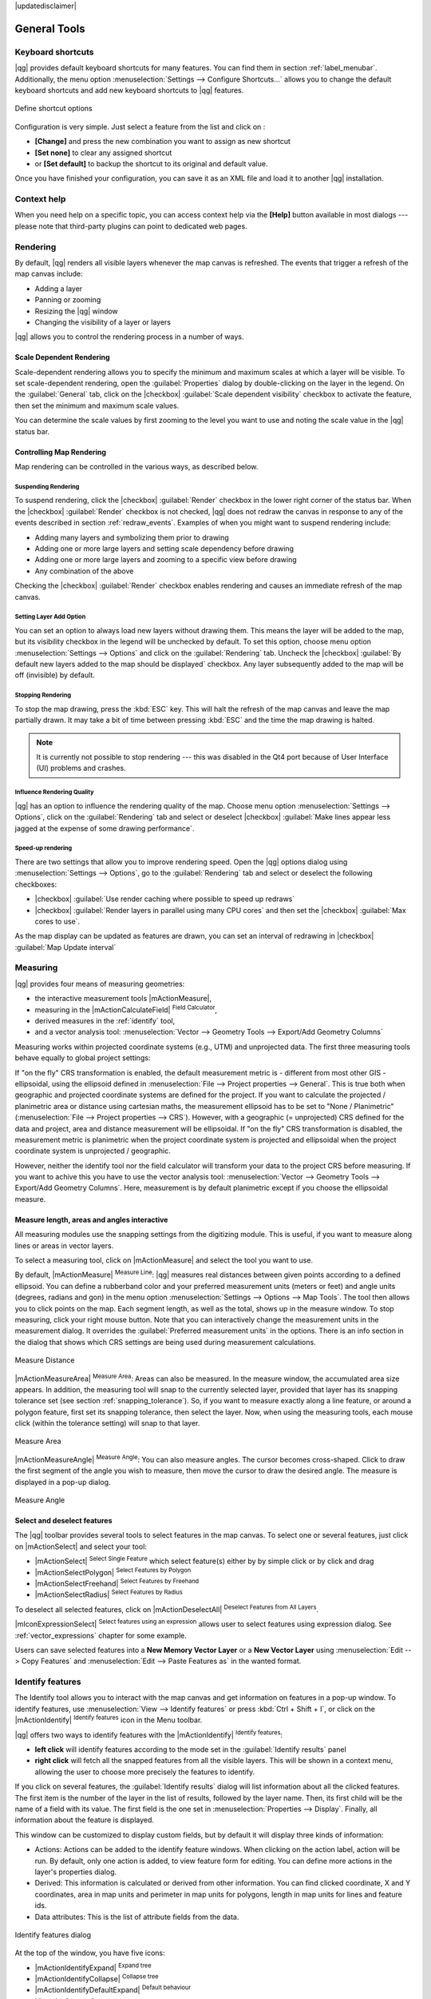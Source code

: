 |updatedisclaimer|

.. comment out this Section (by putting '|updatedisclaimer|' on top) if file is not up-to-date with release

.. _general_tools:

*************
General Tools
*************

.. _`shortcuts`:

Keyboard shortcuts
==================

.. index::
   single:Keyboard shortcuts

|qg| provides default keyboard shortcuts for many features. You can find them in
section :ref:`label_menubar`. Additionally, the menu option
:menuselection:`Settings --> Configure Shortcuts...` allows you to change the default
keyboard shortcuts and add new keyboard shortcuts to |qg| features.

.. _figure_shortcuts:

.. only:: html

   **Figure Shortcuts 1:**

.. figure:: /static/user_manual/introduction/shortcuts.png
   :align: center

   Define shortcut options

Configuration is very simple. Just select a feature from the list and click
on :

* **[Change]** and press the new combination you want to assign as new shortcut
* **[Set none]** to clear any assigned shortcut
* or **[Set default]** to backup the shortcut to its original and default value.
Once you have finished your
configuration, you can save it as an XML file and load it to another |qg|
installation.

.. _`context_help`:

Context help
============

.. index::
   single:Context help

When you need help on a specific topic, you can access context help via the
**[Help]** button available in most dialogs --- please note that third-party
plugins can point to dedicated web pages.

.. _`redraw_events`:

Rendering
=========

.. index::
   single:Rendering

By default, |qg| renders all visible layers whenever the map canvas is
refreshed. The events that trigger a refresh of the map canvas include:

*  Adding a layer
*  Panning or zooming
*  Resizing the |qg| window
*  Changing the visibility of a layer or layers

|qg| allows you to control the rendering process in a number of ways.

.. `label_scaledepend`:

Scale Dependent Rendering
-------------------------
.. index::
   single:Rendering scale dependent

Scale-dependent rendering allows you to specify the minimum and maximum scales
at which a layer will be visible. To set scale-dependent rendering, open the
:guilabel:`Properties` dialog by double-clicking on the layer in the legend. On
the :guilabel:`General` tab, click on the |checkbox| :guilabel:`Scale
dependent visibility` checkbox to activate the feature, then set the minimum and
maximum scale values.

You can determine the scale values by first zooming to the level you want to
use and noting the scale value in the |qg| status bar.

.. index::
   single:Scale

.. _`label_controlmap`:

Controlling Map Rendering
-------------------------

Map rendering can be controlled in the various ways, as described below.

.. _`label_suspendrender`:

Suspending Rendering
....................

.. index::`rendering!suspending`

To suspend rendering, click the |checkbox| :guilabel:`Render` checkbox in the
lower right corner of the status bar. When the |checkbox| :guilabel:`Render`
checkbox is not checked, |qg| does not redraw the canvas in response to any of
the events described in section :ref:`redraw_events`. Examples of when you
might want to suspend rendering include:

* Adding many layers and symbolizing them prior to drawing
* Adding one or more large layers and setting scale dependency before drawing
* Adding one or more large layers and zooming to a specific view before drawing
* Any combination of the above

Checking the |checkbox| :guilabel:`Render` checkbox enables rendering and
causes an immediate refresh of the map canvas.

.. _`label_settinglayer`:

Setting Layer Add Option
........................

.. index::`rendering!options`
.. index::`layers!initial visibility`

You can set an option to always load new layers without drawing them. This
means the layer will be added to the map, but its visibility checkbox in the
legend will be unchecked by default. To set this option, choose menu option
:menuselection:`Settings --> Options` and click on the :guilabel:`Rendering`
tab. Uncheck the |checkbox| :guilabel:`By default new layers added to the map
should be displayed` checkbox. Any layer subsequently added to the map will be off
(invisible) by default.

Stopping Rendering
..................

.. index::
   single:Rendering halting

.. _label_stoprender:

To stop the map drawing, press the :kbd:`ESC` key. This will halt the refresh of
the map canvas and leave the map partially drawn. It may take a bit of time
between pressing :kbd:`ESC` and the time the map drawing is halted.

.. note::
   It is currently not possible to stop rendering --- this was disabled in the Qt4
   port because of User Interface (UI) problems and crashes.

.. _`label_renderquality`:

Influence Rendering Quality
...........................

.. index::
   single:rendering quality

|qg| has an option to influence the rendering quality of the map. Choose menu
option :menuselection:`Settings --> Options`, click on the :guilabel:`Rendering`
tab and select or deselect |checkbox| :guilabel:`Make lines appear less jagged at the expense of some drawing performance`.

Speed-up rendering
..................

There are two settings that allow you to improve rendering speed. Open the |qg| options
dialog using :menuselection:`Settings --> Options`, go to the :guilabel:`Rendering`
tab and select or deselect the following checkboxes:

* |checkbox| :guilabel:`Use render caching where possible to speed up redraws`
* |checkbox| :guilabel:`Render layers in parallel using many CPU cores` and then set the |checkbox| :guilabel:`Max cores to use`.
As the map display can be updated as features are drawn, you can set an interval of redrawing in |checkbox| :guilabel:`Map Update interval`

.. _`sec_measure`:

Measuring
=========

.. index::
   single:measure

|qg| provides four means of measuring geometries:

* the interactive measurement tools |mActionMeasure|,
* measuring in the |mActionCalculateField| :sup:`Field Calculator`,
* derived measures in the :ref:`identify` tool,
* and a vector analysis tool: :menuselection:`Vector --> Geometry Tools --> Export/Add Geometry Columns`

Measuring works within projected coordinate systems (e.g., UTM) and unprojected
data. The first three measuring tools behave equally to global project settings:

If "on the fly" CRS transformation is enabled, the default measurement metric is
- different from most other GIS - ellipsoidal, using the ellipsoid defined in
:menuselection:`File --> Project properties --> General`. This is true both
when geographic and projected coordinate systems are defined for the project.
If you want to calculate the projected / planimetric area or distance using cartesian
maths, the measurement ellipsoid has to be set to "None / Planimetric"
(:menuselection:`File --> Project properties --> CRS`). However,
with a geographic (= unprojected) CRS defined for the data and project, area and
distance measurement will be ellipsoidal.
If "on the fly" CRS transformation is disabled, the measurement metric is planimetric
when the project coordinate system is projected and ellipsoidal when the project
coordinate system is unprojected / geographic.

However, neither the identify tool nor the field calculator will transform your data
to the project CRS before measuring. If you want to achive this you have to use the
vector analysis tool: :menuselection:`Vector --> Geometry Tools --> Export/Add Geometry Columns`.
Here, measurement is by default planimetric except if you choose the ellipsoidal measure.

Measure length, areas and angles interactive
----------------------------------------------

All measuring modules use the snapping settings from the digitizing module. This is useful,
if you want to measure along lines or areas in vector layers.

To select a measuring tool, click on |mActionMeasure| and select the tool you want
to use.

.. index::
   single:measure;line length
.. index::
   single:measure;areas
.. index::
   single:measure;angles

By default, |mActionMeasure| :sup:`Measure Line`: |qg| measures real distances
between given points according to a defined ellipsoid. You can define a rubberband
color and your preferred measurement units (meters or feet) and angle units
(degrees, radians and gon) in the menu option :menuselection:`Settings --> Options --> Map Tools`.
The tool then allows you to
click points on the map. Each segment length, as well as the total, shows up in
the measure window. To stop measuring, click your right mouse button.
Note that you can interactively change the measurement units in the measurement
dialog. It overrides the :guilabel:`Preferred measurement units` in the options.
There is an info section in the dialog that shows which CRS settings are being used
during measurement calculations.

.. _figure_measure_length:

.. only:: html

   **Figure Measure 1:**

.. figure:: /static/user_manual/introduction/measure_line.png
   :align: center

   Measure Distance

|mActionMeasureArea| :sup:`Measure Area`: Areas can also be measured. In the
measure window, the accumulated area size appears. In addition, the measuring
tool will snap to the currently selected layer, provided that layer has its
snapping tolerance set (see section :ref:`snapping_tolerance`). So, if you want
to measure exactly along a line feature, or around a polygon feature, first set
its snapping tolerance, then select the layer. Now, when using the measuring
tools, each mouse click (within the tolerance setting) will snap to that layer.

.. _figure_measure_area:

.. only:: html

   **Figure Measure 2:**

.. figure:: /static/user_manual/introduction/measure_area.png
   :align: center

   Measure Area

|mActionMeasureAngle| :sup:`Measure Angle`: You can also measure angles. The
cursor becomes cross-shaped. Click to draw the first segment of the angle you
wish to measure, then move the cursor to draw the desired angle. The measure
is displayed in a pop-up dialog.

.. _figure_measure_angle:

.. only:: html

   **Figure Measure 3:**

.. figure:: /static/user_manual/introduction/measure_angle.png
   :align: center

   Measure Angle

.. _`sec_selection`:

Select and deselect features
----------------------------

The |qg| toolbar provides several tools to select features in the map canvas.
To select one or several features, just click on |mActionSelect| and select your
tool:

* |mActionSelect| :sup:`Select Single Feature` which select feature(s) either by by simple click or by click and drag
* |mActionSelectPolygon| :sup:`Select Features by Polygon`
* |mActionSelectFreehand| :sup:`Select Features by Freehand`
* |mActionSelectRadius| :sup:`Select Features by Radius`

To deselect all selected features, click on |mActionDeselectAll| :sup:`Deselect
Features from All Layers`.

|mIconExpressionSelect| :sup:`Select features using an expression` allows user
to select features using expression dialog. See :ref:`vector_expressions`
chapter for some example.

Users can save selected features into a **New Memory Vector Layer** or a **New Vector Layer** using
:menuselection:`Edit --> Copy Features` and :menuselection:`Edit --> Paste Features as` in the wanted format.

.. _`identify`:

Identify features
=================

.. index::
   single:Identify features

The Identify tool allows you to interact with the map canvas and get information on features
in a pop-up window. To identify features, use :menuselection:`View --> Identify
features` or press :kbd:`Ctrl + Shift + I`, or click on the |mActionIdentify|
:sup:`Identify features` icon in the Menu toolbar.

|qg| offers two ways to identify features with the |mActionIdentify|
:sup:`Identify features`:

* **left click** will identify features according to the mode set in the
  :guilabel:`Identify results` panel
* **right click** will fetch all the snapped features from all the visible layers.
  This will be shown in a context menu, allowing the user to choose more precisely
  the features to identify.

If you click on several features, the :guilabel:`Identify results` dialog will
list information about all the clicked features. The first item is the number of the
layer in the list of results, followed by the layer name. Then, its first child will
be the name of a field with its value. The first field is the one set in
:menuselection:`Properties --> Display`. Finally, all information about the feature
is displayed.

This window can be customized to display custom fields, but by default it will
display three kinds of information:

* Actions: Actions can be added to the identify feature windows. When clicking
  on the action label, action will be run. By default, only one action is added,
  to view feature form for editing. You can define more actions in the layer's properties dialog.
* Derived: This information is calculated or derived from other information.
  You can find clicked coordinate, X and Y coordinates, area in map units and
  perimeter in map units for polygons, length in map units for lines and feature
  ids.
* Data attributes: This is the list of attribute fields from the data.

.. _figure_identify:

.. only:: html

   **Figure Identify 1:**

.. figure:: /static/user_manual/introduction/identify_features.png
   :align: center

   Identify features dialog

At the top of the window, you have five icons:

* |mActionIdentifyExpand| :sup:`Expand tree`
* |mActionIdentifyCollapse| :sup:`Collapse tree`
* |mActionIdentifyDefaultExpand| :sup:`Default behaviour`
* View the feature form
* Clear Results
* |mActionIdentifyCopyAttributes| :sup:`Copy attributes`
* |mActionIdentifyPrint| :sup:`Print selected HTML response`

At the bottom of the window, you have the :guilabel:`Mode` and :guilabel:`View`
comboboxes.
With the :guilabel:`Mode` combobox you can define from which layers features should be identified:

* 'Current layer' : only features from the selected layer are identified. The layer may not be visible in the canvas.
* 'Top down, stop at first': for only features from the upper visible layer
* 'Top down': for all features from the visible layers. The results are shown in the panel.
* and 'Layer selection': opens a context menu where user selects the layer to identify features from. Operates like a right-click. Only the choosen features will be shown in the result panel.

The :guilabel:`View` can be set as 'Tree', 'Table' and 'Graph'. The view can only be set for raster layers.

The identify tool allows you to |checkbox|:guilabel:`auto open a form`. If checked, each time a single feature is identified
|qg| will open a form showing its attributes. This is a handy way to quickly edit feature's attributes.


Other functions can be found in the context menu of the identified item. For
example, from the context menu you can:

* View the feature form
* Zoom to feature
* Copy feature: Copy all feature geometry and attributes
* Toggle feature selection: adds identified feature to selection
* Copy attribute value: Copy only the value of the attribute that you click on
* Copy feature attributes: Copy the attributes of the feature
* Clear result: Remove results in the window
* Clear highlights: Remove features highlighted on the map
* Highlight all
* Highlight layer
* Activate layer: Choose a layer to be activated
* Layer properties: Open layer properties window
* Expand all
* Collapse all

.. _decorations:

Decorations
===========

The Decorations of |qg| include the Grid, the Copyright Label, the North Arrow and
the Scale Bar. They are used to 'decorate' the map by adding cartographic
elements.

Grid
----

|transformed| :sup:`Grid` allows you to add a coordinate grid and coordinate
annotations to the map canvas.

.. _figure_decorations_1:

.. only:: html

   **Figure Decorations 1:**

.. figure:: /static/user_manual/introduction/grid_dialog.png
   :align: center

   The Grid Dialog

#.  Select from menu :menuselection:`View --> Decorations --> Grid`.
    The dialog starts (see figure_decorations_1_).
#.  Activate the |checkbox| :guilabel:`Enable grid` checkbox and set grid
    definitions according to the layers loaded in the map canvas.
#.  Activate the |checkbox| :guilabel:`Draw annotations` checkbox and set
    annotation definitions according to the layers loaded in the map canvas.
#.  Click **[Apply]** to verify that it looks as expected.
#.  Click **[OK]** to close the dialog.

Copyright Label
---------------

|copyright_label| :sup:`Copyright label` adds a copyright label using the text
you prefer to the map.

.. _figure_decorations_2:

.. only:: html

   **Figure Decorations 2:**

.. figure:: /static/user_manual/introduction/copyright.png
   :align: center

   The Copyright Dialog


#.  Select from menu :menuselection:`View --> Decorations --> Copyright Label`.
    The dialog starts (see figure_decorations_2_).
#.  Enter the text you want to place on the map. You can use HTML as
    shown in the example.
#.  Choose the placement of the label from the :guilabel:`Placement`
    |selectstring| combo box.
#.  Make sure the |checkbox| :guilabel:`Enable Copyright Label` checkbox is
    checked.
#.  Click **[OK]**.

In the example above, which is the default, |qg| places a copyright symbol followed by the
date in the lower right-hand corner of the map canvas.

North Arrow
-----------

|north_arrow| :sup:`North Arrow` places a simple north arrow on the map canvas.
At present, there is only one style available. You can adjust the angle of the
arrow or let |qg| set the direction automatically. If you choose to let |qg|
determine the direction, it makes its best guess as to how the arrow should be
oriented. For placement of the arrow, you have four options, corresponding to
the four corners of the map canvas.

.. _figure_decorations_3:

.. only:: html

   **Figure Decorations 3:**

.. figure:: /static/user_manual/introduction/north_arrow_dialog.png
   :align: center

   The North Arrow Dialog


Scale Bar
---------

|scale_bar| :sup:`Scale Bar` adds a simple scale bar to the map canvas. You
can control the style and placement, as well as the labelling of the bar.

.. _figure_decorations_4:

.. only:: html

   **Figure Decorations 4:**

.. figure:: /static/user_manual/introduction/scale_bar_dialog.png
   :align: center

   The Scale Bar Dialog


|qg| only supports displaying the scale in the same units as your map frame.
So if the units of your layers are in meters, you can't create a scale bar in
feet. Likewise, if you are using decimal degrees, you can't create a scale
bar to display distance in meters.

To add a scale bar:

#.  Select from menu :menuselection:`View --> Decorations --> Scale Bar`.
    The dialog starts (see figure_decorations_4_).
#.  Choose the placement from the :guilabel:`Placement` |selectstring| combo box.
#.  Choose the style from the :guilabel:`Scale bar style` |selectstring|
    combo box.
#.  Select the color for the bar :guilabel:`Color of bar` |selectcolor| or use
    the default black color.
#.  Set the size of the bar and its label :guilabel:`Size of bar` |selectnumber|.
#.  Make sure the |checkbox| :guilabel:`Enable scale bar` checkbox is checked.
#.  Optionally, check |checkbox| :guilabel:`Automatically snap to round number
    on resize`.
#.  Click **[OK]**.


.. tip::

   **Settings of Decorations**

   When you save a :file:`.qgs` project, any changes you have made to Grid,
   North Arrow, Scale Bar and Copyright will be saved in the project and restored
   the next time you load the project.

.. _sec_annotations:

.. index::
   single: annotation

Annotation Tools
================

The |mActionTextAnnotation| :sup:`Text Annotation` tool in the attribute
toolbar provides the possibility to place formatted text in a balloon on the
|qg| map canvas. Use the :guilabel:`Text Annotation` tool and click into the
map canvas.

.. _annotation:

.. only:: html

   **Figure annotation 1:**

.. figure:: /static/user_manual/introduction/annotation.png
   :align: center

   Annotation text dialog

Double clicking on the item opens a dialog with various options. There is the
text editor to enter the formatted text and other item settings. For instance, there
is the choice of having the item placed on a map position (displayed by
a marker symbol) or to have the item on a screen position (not related to the
map). The item can be moved by map position (by dragging the map marker) or by moving
only the balloon. The icons are part of the GIS theme, and they are used by default in
the other themes, too.

The |mActionAnnotation| :sup:`Move Annotation` tool allows you to move the
annotation on the map canvas.

Html annotations
----------------

The |mActionFormAnnotation| :sup:`Html Annotation` tools in the attribute
toolbar provides the possibility to place the content of an html file in a
balloon on the |qg| map canvas. Using the :guilabel:`Html Annotation` tool, click
into the map canvas and add the path to the html file into the dialog.

SVG annotations
---------------

The |mActionSaveAsSVG| :sup:`SVG Annotation` tool in the attribute toolbar
provides the possibility to place an SVG symbol in a balloon on the |qg| map
canvas. Using the :guilabel:`SVG Annotation` tool, click into the map canvas and
add the path to the SVG file into the dialog.

Form annotations
----------------

.. index::`annotations`
.. index::`form annotation|\see{annotations}`

Additionally, you can also create your own annotation forms. The
|mActionFormAnnotation| :sup:`Form Annotation` tool is useful to display
attributes of a vector layer in a customized Qt Designer form (see
figure_custom_annotation_). This is similar to the designer forms for the
:guilabel:`Identify features` tool, but displayed in an annotation item.
Also see this video https://youtu.be/0pDBuSbQ02o?t=2m25s from
Tim Sutton for more information.

.. _figure_custom_annotation:

.. only:: html

   **Figure annotation 2:**

.. figure:: /static/user_manual/introduction/custom_annotation.png
   :align: center

   Customized qt designer annotation form

.. note::
   If you press :kbd:`Ctrl+T` while an :guilabel:`Annotation` tool is active
   (move annotation, text annotation, form annotation), the visibility states
   of the items are inverted.

.. _`sec_bookmarks`:

Spatial Bookmarks
=================

.. index::
   single:bookmarks
.. index::
   single:spatial bookmarks;see bookmarks

Spatial Bookmarks allow you to "bookmark" a geographic location and return to
it later. Bookmarks are saved on the computer, meaning that they are available from any project in the same computer.

Creating a Bookmark
-------------------

To create a bookmark:

#. Zoom or pan to the area of interest.
#. Select the menu option :menuselection:`View --> New Bookmark` or press
   :kbd:`Ctrl-B`. The Spatial Bookmark panel opens with the newly created bookmark.
#. Enter a descriptive name for the bookmark (up to 255 characters).
#. Press :kbd:`Enter` to add the bookmark or click elsewhere.

Note that you can have multiple bookmarks with the same name.

Working with Bookmarks
----------------------

To use or manage bookmarks, select the menu option
:menuselection:`View --> Show Bookmarks`. The :guilabel:`Spatial Bookmarks`
panel allows you to:

* Zoom to a Bookmark: select the desired bookmark and then click :guilabel:`Zoom To Bookmark`. You can also zoom to a bookmark by double-clicking on it.
* Delete a Bookmark: select the bookmark and click :guilabel:`Delete Bookmark`. Confirm your choice.
* Import or Export a bookmark: To share or transfer your bookmarks between computers you can use the :guilabel:`Import/Export Bookmarks` pull down menu in the :guilabel:`Spatial Bookmarks` dialog. All the bookmarks are transfered.

.. _nesting_projects:

Nesting Projects
================

.. index:: nesting projects

If you want to embed content from other project files into your project, you can
choose :menuselection:`Layer --> Embed Layers and Groups`.

Embedding layers
----------------

The following dialog allows you to embed layers from other projects. Here is a
small example:

#. Press |browsebutton| to look for another project from the Alaska dataset.
#. Select the project file :file:`grassland`. You can see the content of the
   project (see figure_embed_dialog_).
#. Press :kbd:`Ctrl` and click on the layers :file:`grassland` and
   :file:`regions`. Press **[OK]**. The selected layers are embedded in the map
   legend and the map view now.

.. _figure_embed_dialog:

.. only:: html

   **Figure Nesting 1:**

.. figure:: /static/user_manual/introduction/embed_dialog.png
   :align: center

   Select layers and groups to embed

While the embedded layers are editable, you can't change their properties like
style and labeling.

Removing embedded layers
------------------------

Right-click on the embedded layer and choose |mActionRemoveLayer| :sup:`Remove`.
